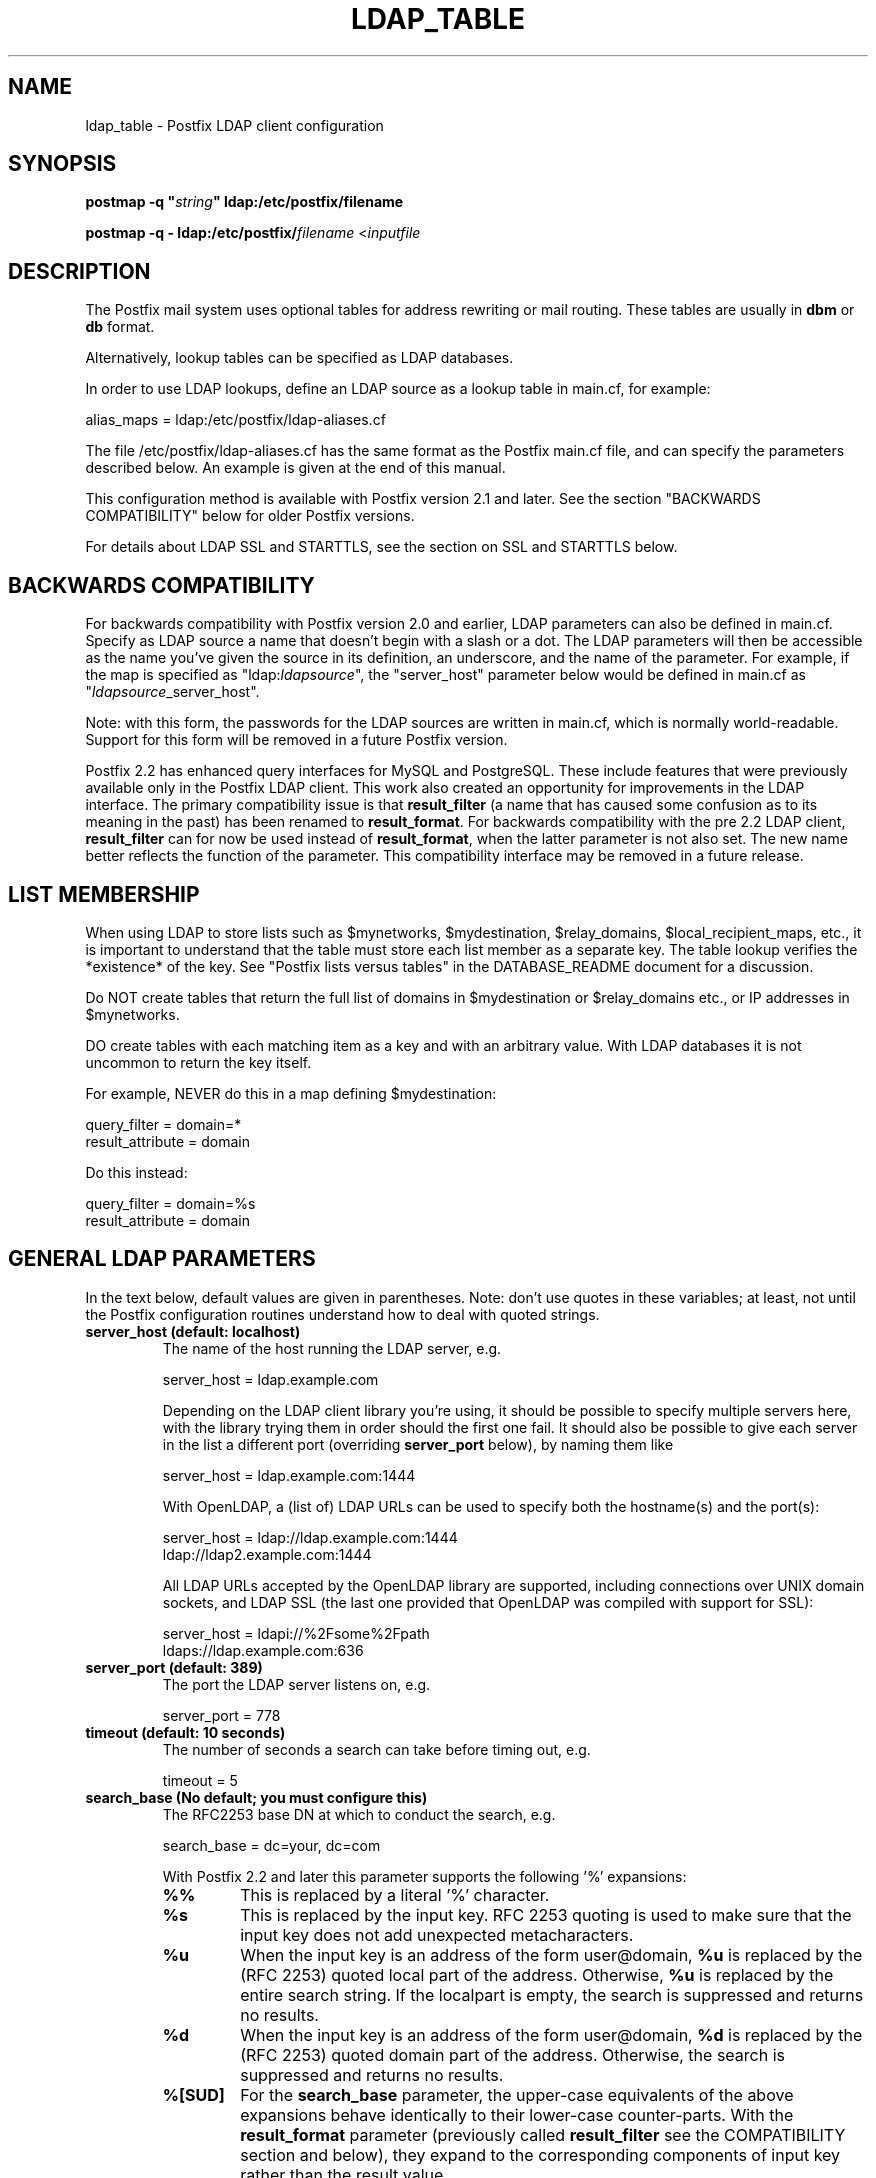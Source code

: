 .\"	$NetBSD: ldap_table.5,v 1.1.1.5 2007/05/19 16:27:48 heas Exp $
.\"
.TH LDAP_TABLE 5 
.ad
.fi
.SH NAME
ldap_table
\-
Postfix LDAP client configuration
.SH "SYNOPSIS"
.na
.nf
\fBpostmap -q "\fIstring\fB" ldap:/etc/postfix/filename\fR

\fBpostmap -q - ldap:/etc/postfix/\fIfilename\fR <\fIinputfile\fR
.SH DESCRIPTION
.ad
.fi
The Postfix mail system uses optional tables for address
rewriting or mail routing. These tables are usually in
\fBdbm\fR or \fBdb\fR format.

Alternatively, lookup tables can be specified as LDAP databases.

In order to use LDAP lookups, define an LDAP source as a lookup
table in main.cf, for example:

.nf
    alias_maps = ldap:/etc/postfix/ldap-aliases.cf
.fi

The file /etc/postfix/ldap-aliases.cf has the same format as
the Postfix main.cf file, and can specify the parameters
described below. An example is given at the end of this manual.

This configuration method is available with Postfix version
2.1 and later.  See the section "BACKWARDS COMPATIBILITY"
below for older Postfix versions.

For details about LDAP SSL and STARTTLS, see the section
on SSL and STARTTLS below.
.SH "BACKWARDS COMPATIBILITY"
.na
.nf
.ad
.fi
For backwards compatibility with Postfix version 2.0 and earlier,
LDAP parameters can also be defined in main.cf.  Specify
as LDAP source a name that doesn't begin with a slash or
a dot.  The LDAP parameters will then be accessible as the
name you've given the source in its definition, an underscore,
and the name of the parameter.  For example, if the map is
specified as "ldap:\fIldapsource\fR", the "server_host"
parameter below would be defined in main.cf as
"\fIldapsource\fR_server_host".

Note: with this form, the passwords for the LDAP sources are
written in main.cf, which is normally world-readable.  Support
for this form will be removed in a future Postfix version.

Postfix 2.2 has enhanced query interfaces for MySQL and PostgreSQL.
These include features that were previously available only in the
Postfix LDAP client. This work also created an opportunity for
improvements in the LDAP interface. The primary compatibility
issue is that \fBresult_filter\fR (a name that has caused some
confusion as to its meaning in the past) has been renamed to
\fBresult_format\fR.  For backwards compatibility with the pre
2.2 LDAP client, \fBresult_filter\fR can for now be used instead
of \fBresult_format\fR, when the latter parameter is not also set.
The new name better reflects the function of the parameter. This
compatibility interface may be removed in a future release.
.SH "LIST MEMBERSHIP"
.na
.nf
.ad
.fi
When using LDAP to store lists such as $mynetworks,
$mydestination, $relay_domains, $local_recipient_maps,
etc., it is important to understand that the table must
store each list member as a separate key. The table lookup
verifies the *existence* of the key. See "Postfix lists
versus tables" in the DATABASE_README document for a
discussion.

Do NOT create tables that return the full list of domains
in $mydestination or $relay_domains etc., or IP addresses
in $mynetworks.

DO create tables with each matching item as a key and with
an arbitrary value. With LDAP databases it is not uncommon to
return the key itself.

For example, NEVER do this in a map defining $mydestination:

.nf
    query_filter = domain=*
    result_attribute = domain
.fi

Do this instead:

.nf
    query_filter = domain=%s
    result_attribute = domain
.fi
.SH "GENERAL LDAP PARAMETERS"
.na
.nf
.ad
.fi
In the text below, default values are given in parentheses.
Note: don't use quotes in these variables; at least, not until the
Postfix configuration routines understand how to deal with quoted
strings.
.IP "\fBserver_host (default: localhost)\fR"
The name of the host running the LDAP server, e.g.

.nf
    server_host = ldap.example.com
.fi

Depending on the LDAP client library you're using, it should
be possible to specify multiple servers here, with the library
trying them in order should the first one fail. It should also
be possible to give each server in the list a different port
(overriding \fBserver_port\fR below), by naming them like

.nf
    server_host = ldap.example.com:1444
.fi

With OpenLDAP, a (list of) LDAP URLs can be used to specify both
the hostname(s) and the port(s):

.nf
    server_host = ldap://ldap.example.com:1444
                ldap://ldap2.example.com:1444
.fi

All LDAP URLs accepted by the OpenLDAP library are supported,
including connections over UNIX domain sockets, and LDAP SSL
(the last one provided that OpenLDAP was compiled with support
for SSL):

.nf
    server_host = ldapi://%2Fsome%2Fpath
                ldaps://ldap.example.com:636
.fi
.IP "\fBserver_port (default: 389)\fR"
The port the LDAP server listens on, e.g.

.nf
    server_port = 778
.fi
.IP "\fBtimeout (default: 10 seconds)\fR"
The number of seconds a search can take before timing out, e.g.

.fi
    timeout = 5
.fi
.IP "\fBsearch_base (No default; you must configure this)\fR"
The RFC2253 base DN at which to conduct the search, e.g.

.nf
    search_base = dc=your, dc=com
.fi
.IP
With Postfix 2.2 and later this parameter supports the
following '%' expansions:
.RS
.IP "\fB\fB%%\fR\fR"
This is replaced by a literal '%' character.
.IP "\fB\fB%s\fR\fR"
This is replaced by the input key.
RFC 2253 quoting is used to make sure that the input key
does not add unexpected metacharacters.
.IP "\fB\fB%u\fR\fR"
When the input key is an address of the form user@domain, \fB%u\fR
is replaced by the (RFC 2253) quoted local part of the address.
Otherwise, \fB%u\fR is replaced by the entire search string.
If the localpart is empty, the search is suppressed and returns
no results.
.IP "\fB\fB%d\fR\fR"
When the input key is an address of the form user@domain, \fB%d\fR
is replaced by the (RFC 2253) quoted domain part of the address.
Otherwise, the search is suppressed and returns no results.
.IP "\fB\fB%[SUD]\fR\fR"
For the \fBsearch_base\fR parameter, the upper-case equivalents
of the above expansions behave identically to their lower-case
counter-parts. With the \fBresult_format\fR parameter (previously
called \fBresult_filter\fR see the COMPATIBILITY section and below),
they expand to the corresponding components of input key rather
than the result value.
.IP "\fB\fB%[1-9]\fR\fR"
The patterns %1, %2, ... %9 are replaced by the corresponding
most significant component of the input key's domain. If the
input key is \fIuser@mail.example.com\fR, then %1 is \fBcom\fR,
%2 is \fBexample\fR and %3 is \fBmail\fR. If the input key is
unqualified or does not have enough domain components to satisfy
all the specified patterns, the search is suppressed and returns
no results.
.RE
.IP "\fBquery_filter (default: mailacceptinggeneralid=%s)\fR"
The RFC2254 filter used to search the directory, where \fB%s\fR
is a substitute for the address Postfix is trying to resolve,
e.g.

.nf
    query_filter = (&(mail=%s)(paid_up=true))
.fi

This parameter supports the following '%' expansions:
.RS
.IP "\fB\fB%%\fR\fR"
This is replaced by a literal '%' character. (Postfix 2.2 and later).
.IP "\fB\fB%s\fR\fR"
This is replaced by the input key.
RFC 2254 quoting is used to make sure that the input key
does not add unexpected metacharacters.
.IP "\fB\fB%u\fR\fR"
When the input key is an address of the form user@domain, \fB%u\fR
is replaced by the (RFC 2254) quoted local part of the address.
Otherwise, \fB%u\fR is replaced by the entire search string.
If the localpart is empty, the search is suppressed and returns
no results.
.IP "\fB\fB%d\fR\fR"
When the input key is an address of the form user@domain, \fB%d\fR
is replaced by the (RFC 2254) quoted domain part of the address.
Otherwise, the search is suppressed and returns no results.
.IP "\fB\fB%[SUD]\fR\fR"
The upper-case equivalents of the above expansions behave in the
\fBquery_filter\fR parameter identically to their lower-case
counter-parts. With the \fBresult_format\fR parameter (previously
called \fBresult_filter\fR see the COMPATIBILITY section and below),
they expand to the corresponding components of input key rather
than the result value.
.IP
The above %S, %U and %D expansions are available with Postfix 2.2
and later.
.IP "\fB\fB%[1-9]\fR\fR"
The patterns %1, %2, ... %9 are replaced by the corresponding
most significant component of the input key's domain. If the
input key is \fIuser@mail.example.com\fR, then %1 is \fBcom\fR,
%2 is \fBexample\fR and %3 is \fBmail\fR. If the input key is
unqualified or does not have enough domain components to satisfy
all the specified patterns, the search is suppressed and returns
no results.
.IP
The above %1, ..., %9 expansions are available with Postfix 2.2
and later.
.RE
.IP
The "domain" parameter described below limits the input
keys to addresses in matching domains. When the "domain"
parameter is non-empty, LDAP queries for unqualified
addresses or addresses in non-matching domains are suppressed
and return no results.

NOTE: DO NOT put quotes around the \fBquery_filter\fR parameter.
.IP "\fBresult_format (default: \fB%s\fR)\fR"
Called \fBresult_filter\fR in Postfix releases prior to 2.2.
Format template applied to result attributes. Most commonly used
to append (or prepend) text to the result. This parameter supports
the following '%' expansions:
.RS
.IP "\fB\fB%%\fR\fR"
This is replaced by a literal '%' character. (Postfix 2.2 and later).
.IP "\fB\fB%s\fR\fR"
This is replaced by the value of the result attribute. When
result is empty it is skipped.
.IP "\fB%u\fR
When the result attribute value is an address of the form
user@domain, \fB%u\fR is replaced by the local part of the
address. When the result has an empty localpart it is skipped.
.IP "\fB\fB%d\fR\fR"
When a result attribute value is an address of the form
user@domain, \fB%d\fR is replaced by the domain part of
the attribute value. When the result is unqualified it
is skipped.
.IP "\fB\fB%[SUD1-9]\fR\fB"
The upper-case and decimal digit expansions interpolate
the parts of the input key rather than the result. Their
behavior is identical to that described with \fBquery_filter\fR,
and in fact because the input key is known in advance, lookups
whose key does not contain all the information specified in
the result template are suppressed and return no results.
.IP
The above %S, %U, %D and %1, ..., %9 expansions are available with
Postfix 2.2 and later.
.RE
.IP
For example, using "result_format = smtp:[%s]" allows one
to use a mailHost attribute as the basis of a transport(5)
table. After applying the result format, multiple values
are concatenated as comma separated strings. The expansion_limit
and size_limit parameters explained below allow one to
restrict the number of values in the result, which is
especially useful for maps that should return a single
value.

The default value \fB%s\fR specifies that each
attribute value should be used as is.

This parameter was called \fBresult_filter\fR in Postfix
releases prior to 2.2. If no "result_format" is specified,
the value of "result_filter" will be used instead before
resorting to the default value. This provides compatibility
with old configuration files.

NOTE: DO NOT put quotes around the result format!
.IP "\fBdomain (default: no domain list)\fR"
This is a list of domain names, paths to files, or
dictionaries. When specified, only fully qualified search
keys with a *non-empty* localpart and a matching domain
are eligible for lookup: 'user' lookups, bare domain lookups
and "@domain" lookups are not performed. This can significantly
reduce the query load on the LDAP server.

.nf
    domain = postfix.org, hash:/etc/postfix/searchdomains
.fi

It is best not to use LDAP to store the domains eligible
for LDAP lookups.

NOTE: DO NOT define this parameter for local(8) aliases.

This feature is available in Postfix 1.0 and later.
.IP "\fBresult_attribute (default: maildrop)\fR"
The attribute(s) Postfix will read from any directory
entries returned by the lookup, to be resolved to an email
address.

.nf
    result_attribute = mailbox, maildrop
.fi
.IP "\fBspecial_result_attribute (default: empty)\fR"
The attribute(s) of directory entries that can contain DNs
or URLs. If found, a recursive subsequent search is done
using their values.

.nf
    special_result_attribute = memberdn
.fi

DN recursion retrieves the same result_attributes as the
main query, including the special attributes for further
recursion. URI processing retrieves only those attributes
that are included in the URI definition and are *also*
listed in "result_attribute". If the URI lists any of the
map's special result attributes, these are also retrieved
and used recursively.
.IP "\fBterminal_result_attribute (default: empty)\fR"
When one or more terminal result attributes are found in an LDAP
entry, all other result attributes are ignored and only the terminal
result attributes are returned. This is useful for delegating expansion
of group members to a particular host, by using an optional "maildrop"
attribute on selected groups to route the group to a specific host,
where the group is expanded, possibly via mailing-list manager or
other special processing.

.nf
    terminal_result_attribute = maildrop
.fi

This feature is available with Postfix 2.4 or later.
.IP "\fBleaf_result_attribute (default: empty)\fR"
When one or more special result attributes are found in a non-terminal
(see above) LDAP entry, leaf result attributes are excluded from the
expansion of that entry. This is useful when expanding groups and the
desired mail address attribute(s) of the member objects obtained via
DN or URI recursion are also present in the group object. To only
return the attribute values from the leaf objects and not the
containing group, add the attribute to the leaf_result_attribute list,
and not the result_attribute list, which is always expanded. Note,
the default value of "result_attribute" is not empty, you may want to
set it explicitly empty when using "leaf_result_attribute" to expand
the group to a list of member DN addresses. If groups have both
member DN references AND attributes that hold multiple string valued
rfc822 addresses, then the string attributes go in "result_attribute".
The attributes that represent the email addresses of objects
referenced via a DN (or LDAP URI) go in "leaf_result_attribute".

.nf
    result_attribute = memberaddr
    special_result_attribute = memberdn
    terminal_result_attribute = maildrop
    leaf_result_attribute = mail
.fi

This feature is available with Postfix 2.4 or later.
.IP "\fBscope (default: sub)\fR"
The LDAP search scope: \fBsub\fR, \fBbase\fR, or \fBone\fR.
These translate into LDAP_SCOPE_SUBTREE, LDAP_SCOPE_BASE,
and LDAP_SCOPE_ONELEVEL.
.IP "\fBbind (default: yes)\fR"
Whether or not to bind to the LDAP server. Newer LDAP
implementations don't require clients to bind, which saves
time. Example:

.nf
    bind = no
.fi

If you do need to bind, you might consider configuring
Postfix to connect to the local machine on a port that's
an SSL tunnel to your LDAP server. If your LDAP server
doesn't natively support SSL, put a tunnel (wrapper, proxy,
whatever you want to call it) on that system too. This
should prevent the password from traversing the network in
the clear.
.IP "\fBbind_dn (default: empty)\fR"
If you do have to bind, do it with this distinguished name. Example:

.nf
    bind_dn = uid=postfix, dc=your, dc=com
.fi
.IP "\fBbind_pw (default: empty)\fR"
The password for the distinguished name above. If you have
to use this, you probably want to make the map configuration
file readable only by the Postfix user. When using the
obsolete ldap:ldapsource syntax, with map parameters in
main.cf, it is not possible to securely store the bind
password. This is because main.cf needs to be world readable
to allow local accounts to submit mail via the sendmail
command. Example:

.nf
    bind_pw = postfixpw
.fi
.IP "\fBcache (IGNORED with a warning)\fR"
.IP "\fBcache_expiry (IGNORED with a warning)\fR"
.IP "\fBcache_size (IGNORED with a warning)\fR"
The above parameters are NO LONGER SUPPORTED by Postfix.
Cache support has been dropped from OpenLDAP as of release
2.1.13.
.IP "\fBrecursion_limit (default: 1000)\fR"
A limit on the nesting depth of DN and URL special result
attribute evaluation. The limit must be a non-zero positive
number.
.IP "\fBexpansion_limit (default: 0)\fR"
A limit on the total number of result elements returned
(as a comma separated list) by a lookup against the map.
A setting of zero disables the limit. Lookups fail with a
temporary error if the limit is exceeded.  Setting the
limit to 1 ensures that lookups do not return multiple
values.
.IP "\fBsize_limit (default: $expansion_limit)\fR"
A limit on the number of LDAP entries returned by any single
LDAP search performed as part of the lookup. A setting of
0 disables the limit.  Expansion of DN and URL references
involves nested LDAP queries, each of which is separately
subjected to this limit.

Note: even a single LDAP entry can generate multiple lookup
results, via multiple result attributes and/or multi-valued
result attributes. This limit caps the per search resource
utilization on the LDAP server, not the final multiplicity
of the lookup result. It is analogous to the "-z" option
of "ldapsearch".
.IP "\fBdereference (default: 0)\fR"
When to dereference LDAP aliases. (Note that this has
nothing do with Postfix aliases.) The permitted values are
those legal for the OpenLDAP/UM LDAP implementations:
.RS
.IP 0
never
.IP 1
when searching
.IP 2
when locating the base object for the search
.IP 3
always
.RE
.IP
See ldap.h or the ldap_open(3) or ldapsearch(1) man pages
for more information. And if you're using an LDAP package
that has other possible values, please bring it to the
attention of the postfix-users@postfix.org mailing list.
.IP "\fBchase_referrals (default: 0)\fR"
Sets (or clears) LDAP_OPT_REFERRALS (requires LDAP version
3 support).
.IP "\fBversion (default: 2)\fR"
Specifies the LDAP protocol version to use.
.IP "\fBdebuglevel (default: 0)\fR"
What level to set for debugging in the OpenLDAP libraries.
.SH "LDAP SSL AND STARTTLS PARAMETERS"
.na
.nf
.ad
.fi
If you're using the OpenLDAP libraries compiled with SSL
support, Postfix can connect to LDAP SSL servers and can
issue the STARTTLS command.

LDAP SSL service can be requested by using a LDAP SSL URL
in the server_host parameter:

.nf
    server_host = ldaps://ldap.example.com:636
.fi

STARTTLS can be turned on with the start_tls parameter:

.nf
    start_tls = yes
.fi

Both forms require LDAP protocol version 3, which has to be set
explicitly with:

.nf
    version = 3
.fi

If any of the Postfix programs querying the map is configured in
master.cf to run chrooted, all the certificates and keys involved
have to be copied to the chroot jail. Of course, the private keys
should only be readable by the user "postfix".

The following parameters are relevant to LDAP SSL and STARTTLS:
.IP "\fBstart_tls (default: no)\fR"
Whether or not to issue STARTTLS upon connection to the
server.  Don't set this with LDAP SSL (the SSL session is setup
automatically when the TCP connection is opened).
.IP "\fBtls_ca_cert_dir (No default; set either this or tls_ca_cert_file)\fR"
Directory containing X509 Certificate Authority certificates
in PEM format which are to be recognized by the client in
SSL/TLS connections. The files each contain one CA certificate.
The files are looked up by the CA subject name hash value,
which must hence be available. If more than one CA certificate
with the same name hash value exist, the extension must be
different (e.g. 9d66eef0.0, 9d66eef0.1 etc). The search is
performed in the ordering of the extension number, regardless
of other properties of the certificates. Use the c_rehash
utility (from the OpenSSL distribution) to create the
necessary links.
.IP "\fBtls_ca_cert_file (No default; set either this or tls_ca_cert_dir)\fR"
File containing the X509 Certificate Authority certificates
in PEM format which are to be recognized by the client in
SSL/TLS connections. This setting takes precedence over
tls_ca_cert_dir.
.IP "\fBtls_cert (No default; you must set this)\fR"
File containing client's X509 certificate to be used by
the client in SSL/ TLS connections.
.IP "\fBtls_key (No default; you must set this)\fR"
File containing the private key corresponding to the above
tls_cert.
.IP "\fBtls_require_cert (default: no)\fR"
Whether or not to request server's X509 certificate and
check its validity when establishing SSL/TLS connections.
.IP "\fBtls_random_file (No default)\fR"
Path of a file to obtain random bits from when /dev/[u]random
is not available, to be used by the client in SSL/TLS
connections.
.IP "\fBtls_cipher_suite (No default)\fR"
Cipher suite to use in SSL/TLS negotiations.
.SH "EXAMPLE"
.na
.nf
.ad
.fi
Here's a basic example for using LDAP to look up local(8)
aliases.
Assume that in main.cf, you have:

.nf
    alias_maps = hash:/etc/aliases,
            ldap:/etc/postfix/ldap-aliases.cf
.fi

and in ldap:/etc/postfix/ldap-aliases.cf you have:

.nf
    server_host = ldap.example.com
    search_base = dc=example, dc=com
.fi

Upon receiving mail for a local address "ldapuser" that
isn't found in the /etc/aliases database, Postfix will
search the LDAP server listening at port 389 on ldap.example.com.
It will bind anonymously, search for any directory entries
whose mailacceptinggeneralid attribute is "ldapuser", read
the "maildrop" attributes of those found, and build a list
of their maildrops, which will be treated as RFC822 addresses
to which the message will be delivered.
.SH "SEE ALSO"
.na
.nf
postmap(1), Postfix lookup table manager
postconf(5), configuration parameters
mysql_table(5), MySQL lookup tables
pgsql_table(5), PostgreSQL lookup tables
.SH "README FILES"
.na
.nf
.ad
.fi
Use "\fBpostconf readme_directory\fR" or
"\fBpostconf html_directory\fR" to locate this information.
.na
.nf
DATABASE_README, Postfix lookup table overview
LDAP_README, Postfix LDAP client guide
.SH "LICENSE"
.na
.nf
.ad
.fi
The Secure Mailer license must be distributed with this software.
.SH "AUTHOR(S)"
.na
.nf
.ad
.fi
Carsten Hoeger,
Hery Rakotoarisoa,
John Hensley,
Keith Stevenson,
LaMont Jones,
Liviu Daia,
Manuel Guesdon,
Mike Mattice,
Prabhat K Singh,
Sami Haahtinen,
Samuel Tardieu,
Victor Duchovni,
and many others.
